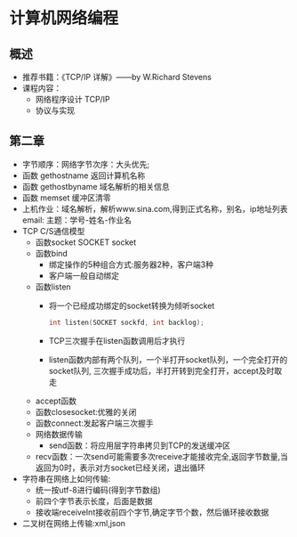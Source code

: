 * 计算机网络编程
** 概述
   * 推荐书籍：《TCP/IP 详解》——by W.Richard Stevens
   * 课程内容：
     * 网络程序设计 TCP/IP
     * 协议与实现
** 第二章
   * 字节顺序：网络字节次序：大头优先;
   * 函数 gethostname 返回计算机名称
   * 函数 gethostbyname 域名解析的相关信息
   * 函数 memset 缓冲区清零
   * 上机作业：域名解析，解析www.sina.com,得到正式名称，别名，ip地址列表
     email:
      主题：学号-姓名-作业名
   * TCP C/S通信模型
     * 函数socket
       SOCKET socket
     * 函数bind
       * 绑定操作的5种组合方式:服务器2种，客户端3种
       * 客户端一般自动绑定
     * 函数listen
       * 将一个已经成功绑定的socket转换为倾听socket

	 #+BEGIN_SRC C
	   int listen(SOCKET sockfd, int backlog);
	 #+END_SRC

       * TCP三次握手在listen函数调用后才执行
       * listen函数内部有两个队列，一个半打开socket队列，一个完全打开的socket队列,
         三次握手成功后，半打开转到完全打开，accept及时取走
     * accept函数
     * 函数closesocket:优雅的关闭
     * 函数connect:发起客户端三次握手
     * 网络数据传输
       * send函数：将应用层字符串拷贝到TCP的发送缓冲区
     * recv函数：一次send可能需要多次receive才能接收完全,返回字节数量,当返回为0时，表示对方socket已经关闭，退出循环
   * 字符串在网络上如何传输:
     * 统一按utf-8进行编码(得到字节数组)
     * 前四个字节表示长度，后面是数据
     * 接收端receiveInt接收前四个字节,确定字节个数，然后循环接收数据
   * 二叉树在网络上传输:xml,json
